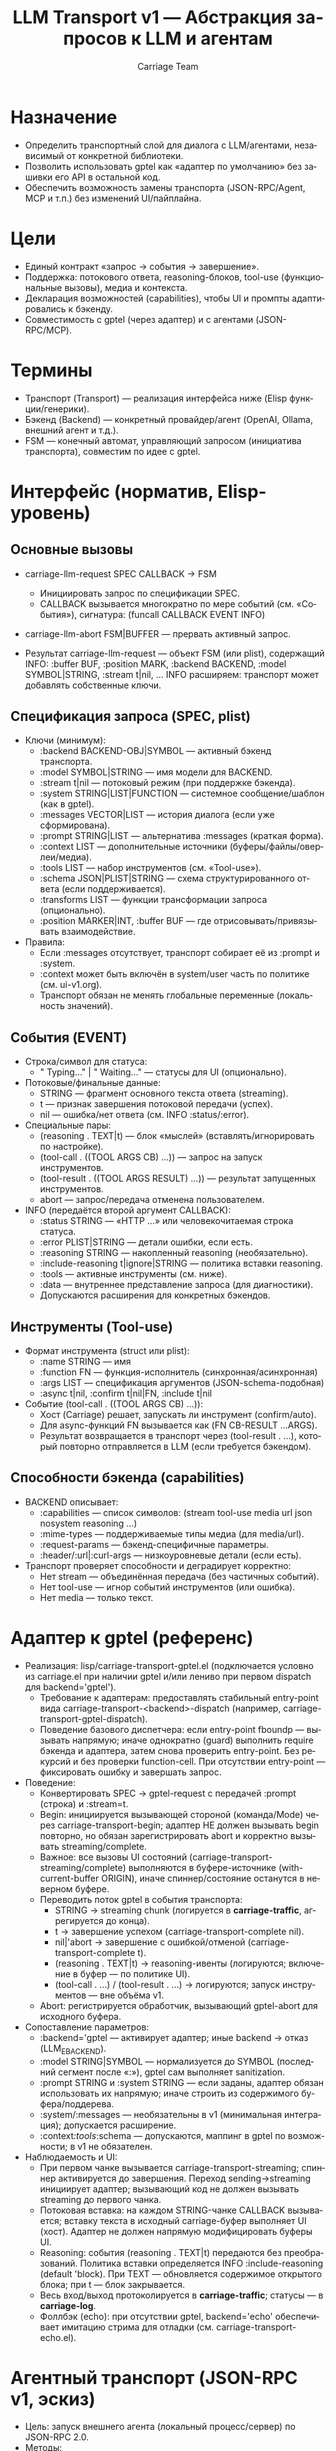 #+title: LLM Transport v1 — Абстракция запросов к LLM и агентам
#+author: Carriage Team
#+language: ru
#+options: toc:2 num:t

* Назначение
- Определить транспортный слой для диалога с LLM/агентами, независимый от конкретной библиотеки.
- Позволить использовать gptel как «адаптер по умолчанию» без зашивки его API в остальной код.
- Обеспечить возможность замены транспорта (JSON-RPC/Agent, MCP и т.п.) без изменений UI/пайплайна.

* Цели
- Единый контракт «запрос → события → завершение».
- Поддержка: потокового ответа, reasoning-блоков, tool-use (функциональные вызовы), медиа и контекста.
- Декларация возможностей (capabilities), чтобы UI и промпты адаптировались к бэкенду.
- Совместимость с gptel (через адаптер) и с агентами (JSON-RPC/MCP).

* Термины
- Транспорт (Transport) — реализация интерфейса ниже (Elisp функции/генерики).
- Бэкенд (Backend) — конкретный провайдер/агент (OpenAI, Ollama, внешний агент и т.д.).
- FSM — конечный автомат, управляющий запросом (инициатива транспорта), совместим по идее с gptel.

* Интерфейс (норматив, Elisp-уровень)
** Основные вызовы
- carriage-llm-request SPEC CALLBACK → FSM
  - Инициировать запрос по спецификации SPEC.
  - CALLBACK вызывается многократно по мере событий (см. «События»), сигнатура:
    (funcall CALLBACK EVENT INFO)
- carriage-llm-abort FSM|BUFFER — прервать активный запрос.

- Результат carriage-llm-request — объект FSM (или plist), содержащий INFO:
  :buffer BUF, :position MARK, :backend BACKEND, :model SYMBOL|STRING, :stream t|nil, ...
  INFO расширяем: транспорт может добавлять собственные ключи.

** Спецификация запроса (SPEC, plist)
- Ключи (минимум):
  - :backend BACKEND-OBJ|SYMBOL — активный бэкенд транспорта.
  - :model SYMBOL|STRING — имя модели для BACKEND.
  - :stream t|nil — потоковый режим (при поддержке бэкенда).
  - :system STRING|LIST|FUNCTION — системное сообщение/шаблон (как в gptel).
  - :messages VECTOR|LIST — история диалога (если уже сформирована).
  - :prompt STRING|LIST — альтернатива :messages (краткая форма).
  - :context LIST — дополнительные источники (буферы/файлы/оверлеи/медиа).
  - :tools LIST — набор инструментов (см. «Tool-use»).
  - :schema JSON|PLIST|STRING — схема структурированного ответа (если поддерживается).
  - :transforms LIST — функции трансформации запроса (опционально).
  - :position MARKER|INT, :buffer BUF — где отрисовывать/привязывать взаимодействие.

- Правила:
  - Если :messages отсутствует, транспорт собирает её из :prompt и :system.
  - :context может быть включён в system/user часть по политике (см. ui-v1.org).
  - Транспорт обязан не менять глобальные переменные (локальность значений).

** События (EVENT)
- Строка/символ для статуса:
  - " Typing..." | " Waiting..." — статусы для UI (опционально).
- Потоковые/финальные данные:
  - STRING — фрагмент основного текста ответа (streaming).
  - t — признак завершения потоковой передачи (успех).
  - nil — ошибка/нет ответа (см. INFO :status/:error).
- Специальные пары:
  - (reasoning . TEXT|t) — блок «мыслей» (вставлять/игнорировать по настройке).
  - (tool-call . ((TOOL ARGS CB) ...)) — запрос на запуск инструментов.
  - (tool-result . ((TOOL ARGS RESULT) ...)) — результат запущенных инструментов.
  - abort — запрос/передача отменена пользователем.

- INFO (передаётся второй аргумент CALLBACK):
  - :status STRING — «HTTP ...» или человекочитаемая строка статуса.
  - :error PLIST|STRING — детали ошибки, если есть.
  - :reasoning STRING — накопленный reasoning (необязательно).
  - :include-reasoning t|ignore|STRING — политика вставки reasoning.
  - :tools — активные инструменты (см. ниже).
  - :data — внутреннее представление запроса (для диагностики).
  - Допускаются расширения для конкретных бэкендов.

** Инструменты (Tool-use)
- Формат инструмента (struct или plist):
  - :name STRING — имя
  - :function FN — функция-исполнитель (синхронная/асинхронная)
  - :args LIST — спецификация аргументов (JSON-schema-подобная)
  - :async t|nil, :confirm t|nil|FN, :include t|nil

- Событие (tool-call . ((TOOL ARGS CB) ...)):
  - Хост (Carriage) решает, запускать ли инструмент (confirm/auto).
  - Для async-функций FN вызывается как (FN CB-RESULT ...ARGS).
  - Результат возвращается в транспорт через (tool-result . ...), который повторно отправляется в LLM (если требуется бэкендом).

** Способности бэкенда (capabilities)
- BACKEND описывает:
  - :capabilities — список символов: (stream tool-use media url json nosystem reasoning ...)
  - :mime-types — поддерживаемые типы медиа (для media/url).
  - :request-params — бэкенд-специфичные параметры.
  - :header/:url|:curl-args — низкоуровневые детали (если есть).
- Транспорт проверяет способности и деградирует корректно:
  - Нет stream — объединённая передача (без частичных событий).
  - Нет tool-use — игнор событий инструментов (или ошибка).
  - Нет media — только текст.

* Адаптер к gptel (референс)
- Реализация: lisp/carriage-transport-gptel.el (подключается условно из carriage.el при наличии gptel и/или лениво при первом dispatch для backend='gptel').
  - Требование к адаптерам: предоставлять стабильный entry-point вида carriage-transport-<backend>-dispatch (например, carriage-transport-gptel-dispatch).
  - Поведение базового диспетчера: если entry-point fboundp — вызывать напрямую; иначе однократно (guard) выполнить require бэкенда и адаптера, затем снова проверить entry-point. Без рекурсий и без проверки function-cell. При отсутствии entry-point — фиксировать ошибку и завершать запрос.
- Поведение:
  - Конвертировать SPEC → gptel-request с передачей :prompt (строка) и :stream=t.
  - Begin: инициируется вызывающей стороной (команда/Mode) через carriage-transport-begin; адаптер НЕ должен вызывать begin повторно, но обязан зарегистрировать abort и корректно вызывать streaming/complete.
  - Важное: все вызовы UI состояний (carriage-transport-streaming/complete) выполняются в буфере-источнике (with-current-buffer ORIGIN), иначе спиннер/состояние останутся в неверном буфере.
  - Переводить поток gptel в события транспорта:
    - STRING → streaming chunk (логируется в *carriage-traffic*, агрегируется до конца).
    - t → завершение успехом (carriage-transport-complete nil).
    - nil|'abort → завершение с ошибкой/отменой (carriage-transport-complete t).
    - (reasoning . TEXT|t) → reasoning-ивенты (логируются; включение в буфер — по политике UI).
    - (tool-call . …) / (tool-result . …) → логируются; запуск инструментов — вне объёма v1.
  - Abort: регистрируется обработчик, вызывающий gptel-abort для исходного буфера.
- Сопоставление параметров:
  - :backend='gptel — активирует адаптер; иные backend → отказ (LLM_E_BACKEND).
  - :model STRING|SYMBOL — нормализуется до SYMBOL (последний сегмент после «:»), gptel сам выполняет sanitization.
  - :prompt STRING и :system STRING — если заданы, адаптер обязан использовать их напрямую; иначе строить из содержимого буфера/поддерева.
  - :system/:messages — необязательны в v1 (минимальная интеграция); допускается расширение.
  - :context/:tools/:schema — допускаются, маппинг в gptel по возможности; в v1 не обязателен.
- Наблюдаемость и UI:
  - При первом чанке вызывается carriage-transport-streaming; спиннер активируется до завершения. Переход sending→streaming инициирует адаптер; вызывающий код не должен вызывать streaming до первого чанка.
  - Потоковая вставка: на каждом STRING-чанке CALLBACK вызывается; вставку текста в исходный carriage-буфер выполняет UI (хост). Адаптер не должен напрямую модифицировать буферы UI.
  - Reasoning: события (reasoning . TEXT|t) передаются без преобразований. Политика вставки определяется INFO :include-reasoning (default 'block). При TEXT — обновляется содержимое открытого блока; при t — блок закрывается.
  - Весь вход/выход протоколируется в *carriage-traffic*; статусы — в *carriage-log*.
  - Фоллбэк (echo): при отсутствии gptel, backend='echo' обеспечивает имитацию стрима для отладки (см. carriage-transport-echo.el).

* Агентный транспорт (JSON-RPC v1, эскиз)
- Цель: запуск внешнего агента (локальный процесс/сервер) по JSON-RPC 2.0.
- Методы:
  - llm.complete — запрос без стрима → { text, reasoning?, tool_calls? }
  - llm.stream — потоковый режим → события: onText(text), onReasoning(text), onToolCall(...), done.
  - tool.run — запуск инструмента локально/удалённо (по политике Carriage); результат возвращается в агент транспортом через callback.
- Сообщения (минимум):
  - request: { model, system?, messages|prompt, context?, tools?, schema?, options{stream} }
  - events: { type: "text"|"reasoning"|"tool_call"|"tool_result"|"done"|"error", data: ... }
- Безопасность:
  - Никаких file:// операций по умолчанию; контент — строками или data:URL (по политике).
  - Разделение привилегий: инструменты исполняются на стороне Carriage (или с confirm).

* Интеграция с UI/пайплайном
- UI (ui-v1.org) принимает события транспорту и обновляет:
  - header-line/mode-line (статусы, спиннеры) на основании " Waiting..."|"Typing..." и пр.
  - reasoning-блоки — по политике :include-reasoning.
  - tool-call — предлагает подтверждение и запускает инструменты.
- Apply-пайплайн не зависит от транспорта: он начинает работать, когда получены и приняты патч-блоки.

* Ошибки (LLM_E_*)
- Рекомендуемые коды (дополнятся в errors-v1.org при внедрении):
  - LLM_E_BACKEND — бэкенд недоступен/неизвестен
  - LLM_E_REQUEST — ошибка при формировании запроса
  - LLM_E_STREAM — ошибка потоковой передачи
  - LLM_E_TOOL_USE — ошибка протокола tool-use
  - LLM_E_SCHEMA — ошибка обработки схемы
- Транспорт обязан декорировать :error и :status (в INFO), не кидая «сырых» исключений наружу (кроме внутренних assert-ошибок).

* Безопасность и изоляция
- Транспорт не модифицирует глобальные Emacs-переменные (только локально).
- TRAMP/remote — см. ./security-v1.org (в v1 отключено).
- Контент контекста (файлы/оверлеи) должен быть копирован в запрос, не передаваться как путь (если бэкенд не доверенный).

* Тестирование
- Юнит: мок транспорта (эмуляция событий), проверка UI-реакций.
- Интеграция: адаптер gptel → реальные стримы, tool-use, reasoning.
- Агентный транспорт: JSON-RPC петля (вспомогательный скрипт), проверка событий и tool-use.

* Эволюция (v1 → v1.1)
- Добавить: отчёт стоимости токенов, централизованное логгирование запросов/ответов, метрики.
- MCP совместимость: зарегистрировать/подключить источники инструментов.
